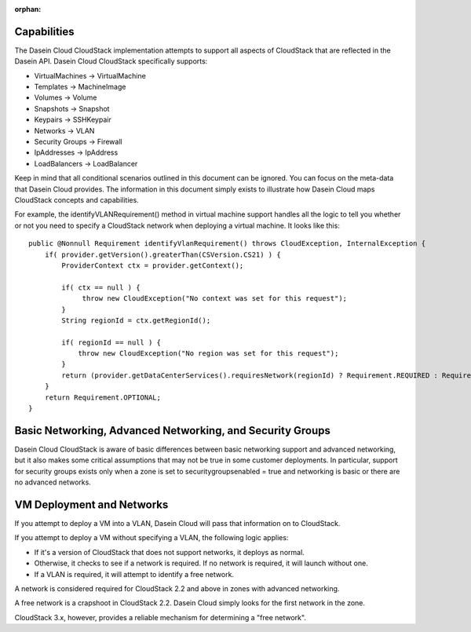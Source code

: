 :orphan:

Capabilities
------------

The Dasein Cloud CloudStack implementation attempts to support all
aspects of CloudStack that are reflected in the Dasein API. Dasein Cloud
CloudStack specifically supports:

-  VirtualMachines -> VirtualMachine
-  Templates -> MachineImage
-  Volumes -> Volume
-  Snapshots -> Snapshot
-  Keypairs -> SSHKeypair
-  Networks -> VLAN
-  Security Groups -> Firewall
-  IpAddresses -> IpAddress
-  LoadBalancers -> LoadBalancer

Keep in mind that all conditional scenarios outlined in this document
can be ignored. You can focus on the meta-data that Dasein Cloud
provides. The information in this document simply exists to illustrate
how Dasein Cloud maps CloudStack concepts and capabilities.

For example, the identifyVLANRequirement() method in virtual machine
support handles all the logic to tell you whether or not you need to
specify a CloudStack network when deploying a virtual machine. It looks
like this:

::

    public @Nonnull Requirement identifyVlanRequirement() throws CloudException, InternalException {
        if( provider.getVersion().greaterThan(CSVersion.CS21) ) {
            ProviderContext ctx = provider.getContext();

            if( ctx == null ) {
                 throw new CloudException("No context was set for this request");
            }
            String regionId = ctx.getRegionId();

            if( regionId == null ) {
                throw new CloudException("No region was set for this request");
            }
            return (provider.getDataCenterServices().requiresNetwork(regionId) ? Requirement.REQUIRED : Requirement.OPTIONAL);
        }
        return Requirement.OPTIONAL;
    }

Basic Networking, Advanced Networking, and Security Groups
----------------------------------------------------------

Dasein Cloud CloudStack is aware of basic differences between basic
networking support and advanced networking, but it also makes some
critical assumptions that may not be true in some customer deployments.
In particular, support for security groups exists only when a zone is
set to securitygroupsenabled = true and networking is basic or there are
no advanced networks.

VM Deployment and Networks
--------------------------

If you attempt to deploy a VM into a VLAN, Dasein Cloud will pass that
information on to CloudStack.

If you attempt to deploy a VM without specifying a VLAN, the following
logic applies:

-  If it's a version of CloudStack that does not support networks, it
   deploys as normal.
-  Otherwise, it checks to see if a network is required. If no network
   is required, it will launch without one.
-  If a VLAN is required, it will attempt to identify a free network.

A network is considered required for CloudStack 2.2 and above in zones
with advanced networking.

A free network is a crapshoot in CloudStack 2.2. Dasein Cloud simply
looks for the first network in the zone.

CloudStack 3.x, however, provides a reliable mechanism for determining a
"free network".
